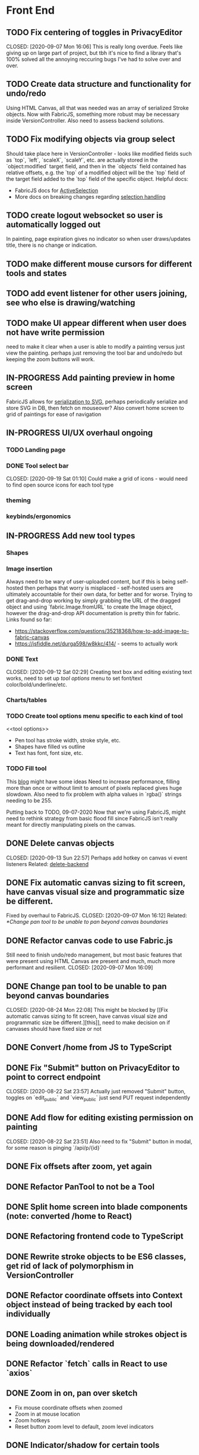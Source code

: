 #+TODO: TODO IN-PROGRESS IDEA | DONE CANCELLED

* Front End
** TODO Fix centering of toggles in PrivacyEditor
   CLOSED: [2020-09-07 Mon 16:06] This is really long overdue. Feels like giving
   up on large part of project, but tbh it's nice to find a library that's 100%
   solved all the annoying reccuring bugs I've had to solve over and over.

** TODO Create data structure and functionality for undo/redo
   Using HTML Canvas, all that was needed was an array of serialized Stroke
   objects. Now with FabricJS, something more robust may be necessary inside
   VersionController. Also need to assess backend solutions.

** TODO Fix modifying objects via group select
   Should take place here in VersionController - looks like modified fields such
   as `top`, `left`, `scaleX`, `scaleY`, etc. are actually stored in the
   `object:modified` target field, and then in the `objects` field contained has
   relative offsets, e.g. the `top` of a modified object will be the `top` field
   of the target field added to the `top` field of the specific object. Helpful
   docs:
   - FabricJS docs for [[http://fabricjs.com/docs/fabric.ActiveSelection.html][ActiveSelection]]
   - More docs on breaking changes regarding [[http://fabricjs.com/v2-breaking-changes-2][selection handling]]

** TODO create logout websocket so user is automatically logged out
   In painting, page expiration gives no indicator so when user draws/updates
   title, there is no change or indication.

** TODO make different mouse cursors for different tools and states

** TODO add event listener for other users joining, see who else is drawing/watching

** TODO make UI appear different when user does not have write permission
   need to make it clear when a user is able to modify a painting versus just
   view the painting. perhaps just removing the tool bar and undo/redo but
   keeping the zoom buttons will work.
** IN-PROGRESS Add painting preview in home screen
   FabricJS allows for
   [[http://fabricjs.com/fabric-intro-part-3#serialization][serialization to
   SVG]], perhaps periodically serialize and store SVG in DB, then fetch on
   mouseover? Also convert home screen to grid of paintings for ease of
   navigation

** IN-PROGRESS UI/UX overhaul *ongoing*
*** TODO Landing page
*** DONE Tool select bar
    CLOSED: [2020-09-19 Sat 01:10] Could make a grid of icons - would need to
    find open source icons for each tool type

*** theming
*** keybinds/ergonomics
** IN-PROGRESS Add new tool types
*** Shapes
*** Image insertion
    Always need to be wary of user-uploaded content, but if this is being
    self-hosted then perhaps that worry is misplaced - self-hosted users are
    ultimately accountable for their own data, for better and for worse. Trying
    to get drag-and-drop working by simply grabbing the URL of the dragged
    object and using `fabric.Image.fromURL` to create the Image object, however
    the drag-and-drop API documentation is pretty thin for fabric. Links found
    so far:
      - https://stackoverflow.com/questions/35218368/how-to-add-image-to-fabric-canvas
      - https://jsfiddle.net/durga598/w8kkc/414/ - seems to actually work

*** DONE Text
    CLOSED: [2020-09-12 Sat 02:29] Creating text box and editing existing text
    works, need to set up [[tool options]] menu to set font/text
    color/bold/underline/etc.

*** Charts/tables
*** TODO Create tool options menu specific to each kind of tool
    <<tool options>>
    - Pen tool has stroke width, stroke style, etc.
    - Shapes have filled vs outline
    - Text has font, font size, etc.

*** TODO Fill tool
    This [[https://ben.akrin.com/?p=7888][blog]] might have some ideas Need to
    increase performance, filling more than once or without limit to amount of
    pixels replaced gives huge slowdown. Also need to fix problem with alpha
    values in `rgba()` strings needing to be 255.

    Putting back to TODO, 09-07-2020 Now that we're using FabricJS, might need
    to rethink strategy from basic flood fill since FabricJS isn't really meant
    for directly manipulating pixels on the canvas.

** DONE Delete canvas objects
   CLOSED: [2020-09-13 Sun 22:57] <<delete-frontend>> Perhaps add hotkey on
   canvas vi event listeners Related: [[delete-backend]]

** DONE Fix automatic canvas sizing to fit screen, have canvas visual size and programmatic size be different.
   Fixed by overhaul to FabricJS. CLOSED: [2020-09-07 Mon 16:12] Related:
   [[*Change pan tool to be unable to pan beyond canvas boundaries]]

** DONE Refactor canvas code to use Fabric.js
   Still need to finish undo/redo management, but most basic features that were
   present using HTML Canvas are present and much, much more performant and
   resilient. CLOSED: [2020-09-07 Mon 16:09]

** DONE Change pan tool to be unable to pan beyond canvas boundaries
   CLOSED: [2020-08-24 Mon 22:08] This might be blocked by [[Fix automatic
   canvas sizing to fit screen, have canvas visual size and programmatic size be
   different.][this]], need to make decision on if canvases should have fixed
   size or not

** DONE Convert /home from JS to TypeScript
   CLOSED: [2020-08-23 Sun 23:41]
** DONE Fix "Submit" button on PrivacyEditor to point to correct endpoint
   CLOSED: [2020-08-22 Sat 23:57] Actually just removed "Submit" button, toggles
   on `edit_public` and `view_public` just send PUT request independently

** DONE Add flow for editing existing permission on painting
   CLOSED: [2020-08-22 Sat 23:51] Also need to fix "Submit" button in modal, for
   some reason is pinging `/api/p/{id}`
** DONE Fix offsets after zoom, yet again
   CLOSED: [2020-08-11 Tue 01:19]
** DONE Refactor PanTool to not be a Tool
   CLOSED: [2020-08-11 Tue 01:28]
** DONE Split home screen into blade components (note: converted /home to React)
   CLOSED: [2020-08-11 Tue 01:21]
** DONE Refactoring frontend code to TypeScript
   CLOSED: [2020-08-11 Tue 01:22]
** DONE Rewrite stroke objects to be ES6 classes, get rid of lack of polymorphism in VersionController
   CLOSED: [2020-08-11 Tue 01:22]
** DONE Refactor coordinate offsets into Context object instead of being tracked by each tool individually
   CLOSED: [2020-08-11 Tue 01:22]
** DONE Loading animation while strokes object is being downloaded/rendered
   CLOSED: [2020-08-11 Tue 01:22]
** DONE Refactor `fetch` calls in React to use `axios`
   CLOSED: [2020-08-11 Tue 01:24]
** DONE Zoom in on, pan over sketch
   CLOSED: [2020-08-11 Tue 01:22]
- Fix mouse coordinate offsets when zoomed
- Zoom in at mouse location
- Zoom hotkeys
- Reset button zoom level to default, zoom level indicators

** DONE Indicator/shadow for certain tools
   CLOSED: [2020-08-11 Tue 01:21]
** DONE Utility bar at top to download sketch, share link, edit title, etc.
   CLOSED: [2020-08-11 Tue 01:23]
** DONE JQuery really isn't cutting it even for simpler interactions like in the home page * maybe start working on React component
   CLOSED: [2020-08-11 Tue 01:24]
** DONE Draw on canvas w/ pen, see changes instantly
   CLOSED: [2020-08-11 Tue 01:22]
- Edit color, width of stroke

** DONE Undo/redo functionality, version history
   CLOSED: [2020-08-11 Tue 01:22]
- Redraw canvas after undo/redo
- Make sure undo then draw isn't fucked

** DONE From home screen be able to delete painting, edit title, make private
   CLOSED: [2020-08-11 Tue 01:24]

** CANCELLED Make clearing screen an undoable action
  CLOSED: [2020-08-11 Tue 01:26]
- didn't do, makes for worse user experience overall, feels like not what you'd predict.*


* Back End
** TODO Deal with max size of broadcast events
   `Pusher error 413` occurs when pushed events exceed a size of more than a few
   KB.

** TODO Work on performance of broadcast events
   Waiting for 200 OK before showing changes locally feels really slow, bad UX.
   Could solve by using local Redis for pub/sub, but that involves more
   dependencies, possibly more brittle.

** IN-PROGRESS *!!TESTING!!*
*** DONE Painting tests
    CLOSED: [2020-08-20 Thu 14:57]

*** DONE Permission tests
    CLOSED: [2020-08-23 Sun 21:32] Kind of overlaps with painting tests, maybe
    just test add/deleting permissions
*** TODO Broadcast testing?
*** TODO Browser/API tests
** DONE Delete fabric object from painting in backend
   CLOSED: [2020-09-13 Sun 22:57] <<delete-backend>> Will require changes to
   UpdateProtocol Related: [[delete-fronted]]

** DONE Automatically push changes in canvas to all viewers
  CLOSED: [2020-08-11 Tue 01:20]
- Setup/install Redis for Broadcasting backend
- Push changes to channel from update protocol on backend
- Write channel listeners on frontend
- Others view stroke indicators? May not be performant

** DONE Make logout timer not so obnoxious/learn how authentication actually works lmao
  CLOSED: [2020-08-11 Tue 01:21]
** DONE Increase performance, perhaps rework painting serialization/protocol?
  CLOSED: [2020-08-11 Tue 01:22]
** DONE Synchronise canvas after clearing backend
   CLOSED: [2020-08-11 Tue 01:36]
** DONE Add backend & database
   CLOSED: [2020-08-11 Tue 01:23]
- Save sketches to acct
- User auth, accounts

** DONE Add new users to painting when private
  CLOSED: [2020-08-11 Tue 01:22]
- Create backend controller
- Create form in options modal in /home

** DONE Distinguish between permissions to view/edit sketch
   CLOSED: [2020-08-11 Tue 01:42]


* DevOps/Misc
** TODO Figure out method for self-hosting
   Docker image? Would also need to figure out how to manage dependencies for
   mail & pub/sub - would end users be responsible for providing their own API
   keys?

** DONE Convert this doc to org-mode lol
   CLOSED: [2020-08-23 Sun 14:53]
** DONE Edit build script to detect changes in React app, build automatically
   CLOSED: [2020-08-11 Tue 01:24] Add debug .env flag for debug printing

** IDEA Maybe contribute to laravel-echo
- Typescript typings are basically nonexistant, low hanging fruit
